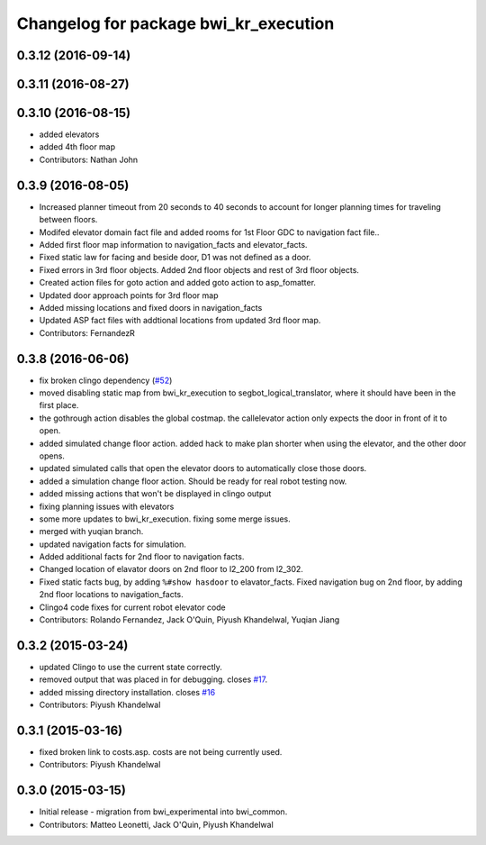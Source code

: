 ^^^^^^^^^^^^^^^^^^^^^^^^^^^^^^^^^^^^^^
Changelog for package bwi_kr_execution
^^^^^^^^^^^^^^^^^^^^^^^^^^^^^^^^^^^^^^

0.3.12 (2016-09-14)
-------------------

0.3.11 (2016-08-27)
-------------------

0.3.10 (2016-08-15)
-------------------
* added elevators
* added 4th floor map
* Contributors: Nathan John

0.3.9 (2016-08-05)
------------------
* Increased planner timeout from 20 seconds to 40 seconds to account
  for longer planning times for traveling between floors.
* Modifed elevator domain fact file and added rooms for 1st Floor GDC to navigation fact file..
* Added first floor map information to navigation_facts and elevator_facts.
* Fixed static law for facing and beside door, D1 was not defined as a door.
* Fixed errors in 3rd floor objects. Added 2nd floor objects and rest of 3rd floor objects.
* Created action files for goto action and added goto action to asp_fomatter.
* Updated door approach points for 3rd floor map
* Added missing locations and fixed doors in navigation_facts
* Updated ASP fact files with addtional locations from updated 3rd floor map.
* Contributors: FernandezR

0.3.8 (2016-06-06)
------------------
* fix broken clingo dependency (`#52 <https://github.com/utexas-bwi/bwi_common/issues/52>`_)
* moved disabling static map from bwi_kr_execution to
  segbot_logical_translator, where it should have been in the first
  place.
* the gothrough action disables the global costmap. the callelevator
  action only expects the door in front of it to open.
* added simulated change floor action. added hack to make plan shorter
  when using the elevator, and the other door opens.
* updated simulated calls that open the elevator doors to
  automatically close those doors.
* added a simulation change floor action. Should be ready for real
  robot testing now.
* added missing actions that won't be displayed in clingo output
* fixing planning issues with elevators
* some more updates to bwi_kr_execution. fixing some merge issues.
* merged with yuqian branch.
* updated navigation facts for simulation.
* Added additional facts for 2nd floor to navigation facts.
* Changed location of elavator doors on 2nd floor to l2_200 from
  l2_302.
* Fixed static facts bug, by adding ``%#show hasdoor`` to
  elavator_facts. Fixed navigation bug on 2nd floor, by adding 2nd
  floor locations to navigation_facts.
* Clingo4 code fixes for current robot elevator code
* Contributors: Rolando Fernandez, Jack O'Quin, Piyush Khandelwal, Yuqian Jiang

0.3.2 (2015-03-24)
------------------
* updated Clingo to use the current state correctly.
* removed output that was placed in for debugging. closes `#17 <https://github.com/utexas-bwi/bwi_common/issues/17>`_.
* added missing directory installation. closes `#16 <https://github.com/utexas-bwi/bwi_common/issues/16>`_
* Contributors: Piyush Khandelwal

0.3.1 (2015-03-16)
------------------
* fixed broken link to costs.asp. costs are not being currently used.
* Contributors: Piyush Khandelwal

0.3.0 (2015-03-15)
------------------
* Initial release - migration from bwi_experimental into bwi_common.
* Contributors: Matteo Leonetti, Jack O'Quin, Piyush Khandelwal
